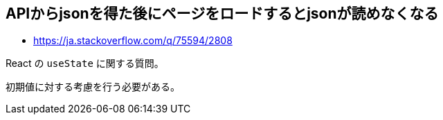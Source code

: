 == APIからjsonを得た後にページをロードするとjsonが読めなくなる

* https://ja.stackoverflow.com/q/75594/2808

React の `useState` に関する質問。

初期値に対する考慮を行う必要がある。
